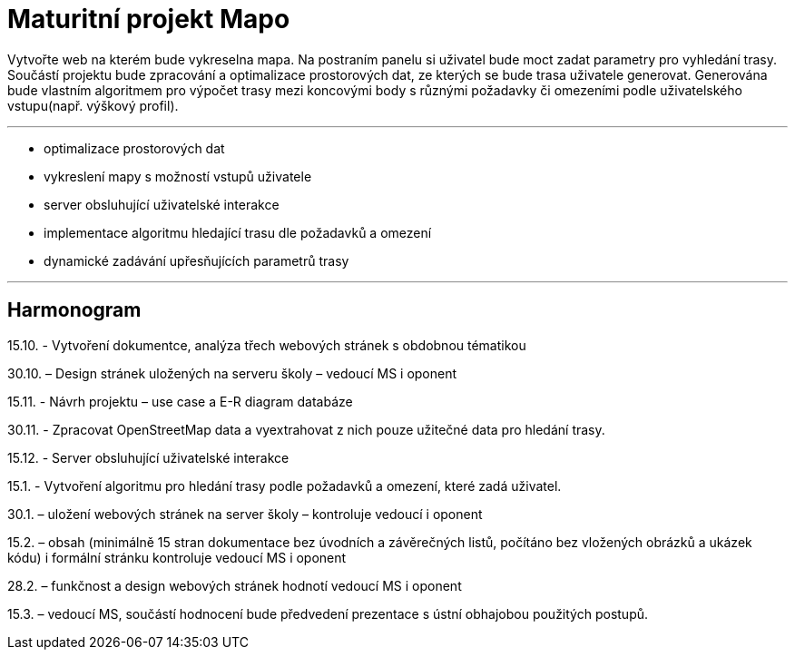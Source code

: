 = Maturitní projekt Mapo

Vytvořte web na kterém bude vykreselna mapa. Na postraním panelu si uživatel bude moct zadat parametry pro vyhledání trasy. Součástí projektu bude zpracování a optimalizace prostorových dat, ze kterých se bude trasa uživatele generovat. Generována bude vlastním algoritmem pro výpočet trasy mezi koncovými body s různými požadavky či omezeními podle uživatelského vstupu(např. výškový profil).

'''

* optimalizace prostorových dat
* vykreslení mapy s možností vstupů uživatele
* server obsluhující uživatelské interakce
* implementace algoritmu hledající trasu dle požadavků a omezení
* dynamické zadávání upřesňujících parametrů trasy

'''

== Harmonogram

15.10. - Vytvoření dokumentce, analýza třech webových stránek s obdobnou tématikou

30.10. – Design stránek uložených na serveru školy – vedoucí MS i oponent

15.11. - Návrh projektu – use case a E-R diagram databáze

30.11. - Zpracovat OpenStreetMap data a vyextrahovat z nich pouze užitečné data pro hledání trasy.

15.12. - Server obsluhující uživatelské interakce

15.1. - Vytvoření algoritmu pro hledání trasy podle požadavků a omezení, které zadá uživatel.

30.1. – uložení webových stránek na server školy – kontroluje vedoucí i oponent

15.2. – obsah (minimálně 15 stran dokumentace bez úvodních a závěrečných listů,
počítáno bez vložených obrázků a ukázek kódu) i formální stránku kontroluje vedoucí MS
i oponent

28.2. – funkčnost a design webových stránek hodnotí vedoucí MS i oponent

15.3. – vedoucí MS, součástí hodnocení bude předvedení prezentace s ústní obhajobou
použitých postupů.

